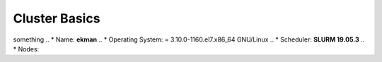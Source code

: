 Cluster Basics
==============

something
.. * Name: **ekman**
.. * Operating System: = 3.10.0-1160.el7.x86_64 GNU/Linux 
.. * Scheduler: **SLURM 19.05.3**
.. * Nodes:

..   * **1 x Login Node** (:code:`sail.msk.ru -p 2240`) configured as:

..     * Model: ???
..     * CPU: 112 x Intel(R) Xeon(R) E5-2640 @ 2.50GHz ????

..       * Each of the 2 CPUs has 6C/12T, but Hyper-Threading is disabled on the login nodes; so each login node has a total of 12C/12T.

..     * RAM: 64 GiB
..     * Disk: ???

..   * **34 x Compute Nodes** configured as:

..     * Model: Intel(R) Xeon(R) ?? 
..     * CPU: **2 x** Intel(R) Xeon(R) **E5-2680 v2 @ 2.80GHz**

..       * Each of the 2 CPUs has 10C/20T. Hyper-Threading is *enabled*, so each node as a total of **20C/40T**.

..     * RAM:

..       * **184 nodes with 40 GiB** (2 GiB / core)
..       * **24 nodes with 160 GiB** (8 GiB / core)
..       * **8 nodes with 320 GiB** (16 GiB / core)
..       * **8 nodes with 64 GiB** (3.2GiB / core, **GPU nodes only**)

..     * GPU:

..       * **1 nodes**, each with **2 sockets x 44 cores pet soket** in total **176 NVIDIA Tesla ???** (each card has ??? GB GDDR5 memory).

..     * Disk: ???

 

.. * Storage:

..   * Filesystem: Lustre ???
..   * :code:`/home`:

..     * Total: ?? TiB (2 x OST with ?? TiB each)

..     * User quota: **?? GiB (hard limit: ?? GiB)**

..   * :code:`/scratch`:

..     * Total: ?? TiB (2 x OST with ?? TiB each)

..     * User quota: **?? GiB (hard limit: ?? GiB)**



.. Partitions
.. ----------

.. The partitions (queues) are then organized as follows; note that you can get detailed information about a partition via the command :code:`scontrol show Partition=<name>`.

.. .. .. table:: Max resources you can ask for each partition. (*): max ?? nodes. (**): max ?? nodes.
.. ..    :align: center
.. ..    :widths: auto

.. ..   +-------------+---------+--------------+-----------------+---------------+------------+
.. ..   | Partition   | | Max   | | Max Time   | | Max Memory    | | Max Threads | | Max GPUs |
.. ..   |             | | Nodes | | (HH:MM:SS) | | per Node (MB) | | per Node    | | per Node |
.. ..   +=============+=========+==============+=================+===============+============+
.. ..   | rack1       |    11   | 30-00:00     | ???             |       ??      |     \-     |
.. ..   |             |         |              |                 |               |            |
.. ..   |             |         |              | ??????          |               |            |
.. ..   |             |         |              |                 |               |            |
.. ..   |             |         |              | ??????????      |               |            |
.. ..   +-------------+---------+--------------+-----------------+---------------+------------+
.. ..   | broadwellr2 |    ?    | 30-00:00     | ?????           |       40      |     \-     |
.. ..   |             |         |              |                 |               |            |
.. ..   |             |         |              | ??????          |               |            |
.. ..   |             |         |              |                 |               |            |
.. ..   |             |         |              | ??????          |               |            |
.. ..   +-------------+---------+--------------+-----------------+---------------+------------+
.. ..   | r2c2        |   ?     | 30-00:00     | ?               |       ?       |     \-     |
.. ..   |             |         |              |                 |               |            |
.. ..   +-------------+---------+--------------+-----------------+---------------+------------+
.. ..   | knl         |   ?     | 30-00:00     | ?               |       ?       |     \-     |
.. ..   |             |         |              |                 |               |            |
.. ..   +-------------+---------+--------------+-----------------+---------------+------------+
.. ..   | gpu         |    ?    | ?            | ???????         |       ??      |            |
.. ..   +-------------+---------+--------------+-----------------+---------------+------------+


.. .. .. note:: **Clarification on max memory:** on the the broadwellr2, r2c2 and rack1 queues you can normally ask for ??? MB max memory. However, there are also additional nodes with bigger memory. As as you can see in the :ref:`Specs Sheet<Specs Sheet>`, though, there are not enough "big memory" nodes for all the possible configurations, as there are only ?? nodes with ?? MB max memory and only ?? nodes with ?? MB max memory. This means you have to be careful with big memory nodes if you queue jobs in ?? or ??. For example, it makes little sense to queue a job requiring all the ?? nodes with ?? MB max memory in the wide queue, which in principle is useful only for a number of nodes greater than ??. Since there are only ?? nodes with ?? MB max memory, it would make more sense to take advantage of the increased max time in the ? queue and queue it there.


.. .. .. note:: **Clarification on threads:** since Hyper-Threading is enabled on all nodes, there are 2 threads per physical core. However, in SLURM's job script language, every thread is a CPU; this means that if you ask for "40 CPUs" in regular1 you are actually asking 40 threads, which is 20 physical cores. For a clarification on the definition on socket, core and thread take a look at the picture below.


.. .. .. figure:: images/w_ekman.jpeg
.. ..    :alt: ekman
.. ..    :align: center
.. ..    :width: 600px

   
.. ..    Definitions of Socket, Core, & Thread. From `SLURM's documentation <https://slurm.schedmd.com/mc_support.html>`_.


